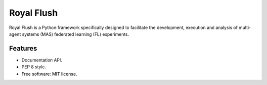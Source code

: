 ===========
Royal Flush
===========

Royal Flush is a Python framework specifically designed to facilitate the development, execution and analysis of multi-agent systems (MAS) federated learning (FL) experiments.

Features
--------

* Documentation API.
* PEP 8 style.
* Free software: MIT license.
